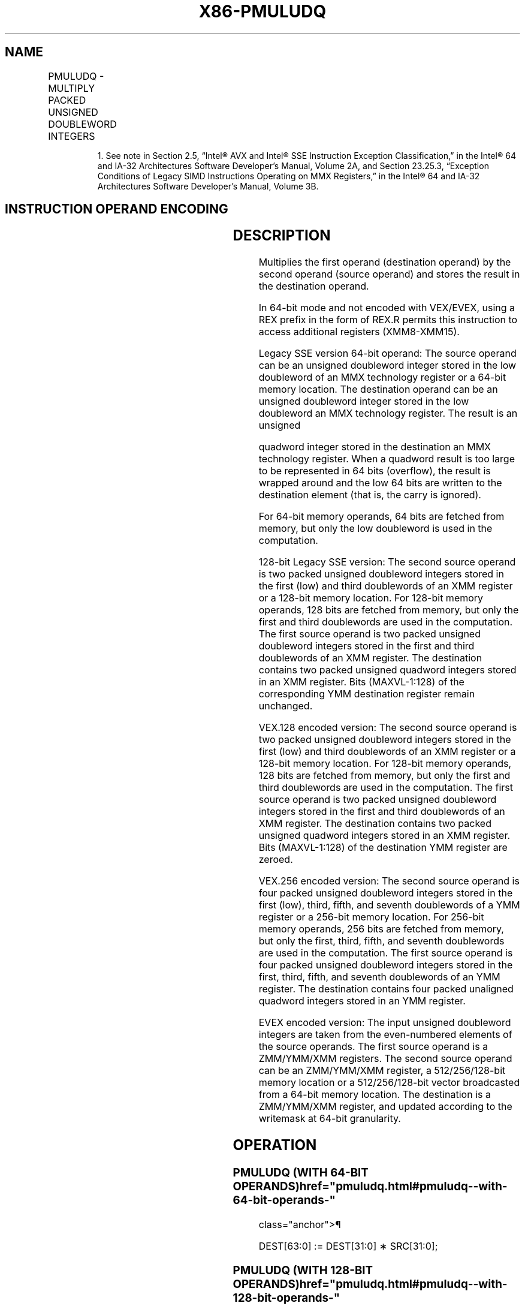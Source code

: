 '\" t
.nh
.TH "X86-PMULUDQ" "7" "December 2023" "Intel" "Intel x86-64 ISA Manual"
.SH NAME
PMULUDQ - MULTIPLY PACKED UNSIGNED DOUBLEWORD INTEGERS
.TS
allbox;
l l l l l 
l l l l l .
\fBOpcode/Instruction\fP	\fBOp/En\fP	\fB64/32 bit Mode Support\fP	\fBCPUID Feature Flag\fP	\fBDescription\fP
NP 0F F4 /r1 PMULUDQ mm1, mm2/m64	A	V/V	SSE2	T{
Multiply unsigned doubleword integer in mm1 by unsigned doubleword integer in mm2/m64, and store the quadword result in mm1.
T}
T{
66 0F F4 /r PMULUDQ xmm1, xmm2/m128
T}	A	V/V	SSE2	T{
Multiply packed unsigned doubleword integers in xmm1 by packed unsigned doubleword integers in xmm2/m128, and store the quadword results in xmm1.
T}
T{
VEX.128.66.0F.WIG F4 /r VPMULUDQ xmm1, xmm2, xmm3/m128
T}	B	V/V	AVX	T{
Multiply packed unsigned doubleword integers in xmm2 by packed unsigned doubleword integers in xmm3/m128, and store the quadword results in xmm1.
T}
T{
VEX.256.66.0F.WIG F4 /r VPMULUDQ ymm1, ymm2, ymm3/m256
T}	B	V/V	AVX2	T{
Multiply packed unsigned doubleword integers in ymm2 by packed unsigned doubleword integers in ymm3/m256, and store the quadword results in ymm1.
T}
T{
EVEX.128.66.0F.W1 F4 /r VPMULUDQ xmm1 {k1}{z}, xmm2, xmm3/m128/m64bcst
T}	C	V/V	AVX512VL AVX512F	T{
Multiply packed unsigned doubleword integers in xmm2 by packed unsigned doubleword integers in xmm3/m128/m64bcst, and store the quadword results in xmm1 under writemask k1.
T}
T{
EVEX.256.66.0F.W1 F4 /r VPMULUDQ ymm1 {k1}{z}, ymm2, ymm3/m256/m64bcst
T}	C	V/V	AVX512VL AVX512F	T{
Multiply packed unsigned doubleword integers in ymm2 by packed unsigned doubleword integers in ymm3/m256/m64bcst, and store the quadword results in ymm1 under writemask k1.
T}
T{
EVEX.512.66.0F.W1 F4 /r VPMULUDQ zmm1 {k1}{z}, zmm2, zmm3/m512/m64bcst
T}	C	V/V	AVX512F	T{
Multiply packed unsigned doubleword integers in zmm2 by packed unsigned doubleword integers in zmm3/m512/m64bcst, and store the quadword results in zmm1 under writemask k1.
T}
.TE

.PP
.RS

.PP
1\&. See note in Section 2.5, “Intel® AVX and Intel® SSE Instruction
Exception Classification,” in the Intel® 64 and IA-32
Architectures Software Developer’s Manual, Volume 2A, and Section
23.25.3, “Exception Conditions of Legacy SIMD Instructions Operating
on MMX Registers,” in the Intel® 64 and IA-32 Architectures
Software Developer’s Manual, Volume 3B.

.RE

.SH INSTRUCTION OPERAND ENCODING
.TS
allbox;
l l l l l l 
l l l l l l .
\fBOp/En\fP	\fBTuple Type\fP	\fBOperand 1\fP	\fBOperand 2\fP	\fBOperand 3\fP	\fBOperand 4\fP
A	N/A	ModRM:reg (r, w)	ModRM:r/m (r)	N/A	N/A
B	N/A	ModRM:reg (w)	VEX.vvvv (r)	ModRM:r/m (r)	N/A
C	Full	ModRM:reg (w)	EVEX.vvvv (r)	ModRM:r/m (r)	N/A
.TE

.SH DESCRIPTION
Multiplies the first operand (destination operand) by the second operand
(source operand) and stores the result in the destination operand.

.PP
In 64-bit mode and not encoded with VEX/EVEX, using a REX prefix in the
form of REX.R permits this instruction to access additional registers
(XMM8-XMM15).

.PP
Legacy SSE version 64-bit operand: The source operand can be an unsigned
doubleword integer stored in the low doubleword of an MMX technology
register or a 64-bit memory location. The destination operand can be an
unsigned doubleword integer stored in the low doubleword an MMX
technology register. The result is an unsigned

.PP
quadword integer stored in the destination an MMX technology register.
When a quadword result is too large to be represented in 64 bits
(overflow), the result is wrapped around and the low 64 bits are written
to the destination element (that is, the carry is ignored).

.PP
For 64-bit memory operands, 64 bits are fetched from memory, but only
the low doubleword is used in the computation.

.PP
128-bit Legacy SSE version: The second source operand is two packed
unsigned doubleword integers stored in the first (low) and third
doublewords of an XMM register or a 128-bit memory location. For 128-bit
memory operands, 128 bits are fetched from memory, but only the first
and third doublewords are used in the computation. The first source
operand is two packed unsigned doubleword integers stored in the first
and third doublewords of an XMM register. The destination contains two
packed unsigned quadword integers stored in an XMM register. Bits
(MAXVL-1:128) of the corresponding YMM destination register remain
unchanged.

.PP
VEX.128 encoded version: The second source operand is two packed
unsigned doubleword integers stored in the first (low) and third
doublewords of an XMM register or a 128-bit memory location. For 128-bit
memory operands, 128 bits are fetched from memory, but only the first
and third doublewords are used in the computation. The first source
operand is two packed unsigned doubleword integers stored in the first
and third doublewords of an XMM register. The destination contains two
packed unsigned quadword integers stored in an XMM register. Bits
(MAXVL-1:128) of the destination YMM register are zeroed.

.PP
VEX.256 encoded version: The second source operand is four packed
unsigned doubleword integers stored in the first (low), third, fifth,
and seventh doublewords of a YMM register or a 256-bit memory location.
For 256-bit memory operands, 256 bits are fetched from memory, but only
the first, third, fifth, and seventh doublewords are used in the
computation. The first source operand is four packed unsigned doubleword
integers stored in the first, third, fifth, and seventh doublewords of
an YMM register. The destination contains four packed unaligned quadword
integers stored in an YMM register.

.PP
EVEX encoded version: The input unsigned doubleword integers are taken
from the even-numbered elements of the source operands. The first source
operand is a ZMM/YMM/XMM registers. The second source operand can be an
ZMM/YMM/XMM register, a 512/256/128-bit memory location or a
512/256/128-bit vector broadcasted from a 64-bit memory location. The
destination is a ZMM/YMM/XMM register, and updated according to the
writemask at 64-bit granularity.

.SH OPERATION
.SS PMULUDQ (WITH 64-BIT OPERANDS)  href="pmuludq.html#pmuludq--with-64-bit-operands-"
class="anchor">¶

.EX
DEST[63:0] := DEST[31:0] ∗ SRC[31:0];
.EE

.SS PMULUDQ (WITH 128-BIT OPERANDS)  href="pmuludq.html#pmuludq--with-128-bit-operands-"
class="anchor">¶

.EX
DEST[63:0] := DEST[31:0] ∗ SRC[31:0];
DEST[127:64] := DEST[95:64] ∗ SRC[95:64];
.EE

.SS VPMULUDQ (VEX.128 ENCODED VERSION)  href="pmuludq.html#vpmuludq--vex-128-encoded-version-"
class="anchor">¶

.EX
DEST[63:0] := SRC1[31:0] * SRC2[31:0]
DEST[127:64] := SRC1[95:64] * SRC2[95:64]
DEST[MAXVL-1:128] := 0
.EE

.SS VPMULUDQ (VEX.256 ENCODED VERSION)  href="pmuludq.html#vpmuludq--vex-256-encoded-version-"
class="anchor">¶

.EX
DEST[63:0] := SRC1[31:0] * SRC2[31:0]
DEST[127:64] := SRC1[95:64] * SRC2[95:64
DEST[191:128] := SRC1[159:128] * SRC2[159:128]
DEST[255:192] := SRC1[223:192] * SRC2[223:192]
DEST[MAXVL-1:256] := 0
.EE

.SS VPMULUDQ (EVEX ENCODED VERSIONS)  href="pmuludq.html#vpmuludq--evex-encoded-versions-"
class="anchor">¶

.EX
(KL, VL) = (2, 128), (4, 256), (8, 512)
FOR j := 0 TO KL-1
    i := j * 64
    IF k1[j] OR *no writemask* THEN
            IF (EVEX.b = 1) AND (SRC2 *is memory*)
                THEN DEST[i+63:i] := ZeroExtend64( SRC1[i+31:i]) * ZeroExtend64( SRC2[31:0] )
                ELSE DEST[i+63:i] := ZeroExtend64( SRC1[i+31:i]) * ZeroExtend64( SRC2[i+31:i] )
            FI;
        ELSE
            IF *merging-masking* ; merging-masking
                THEN *DEST[i+63:i] remains unchanged*
                ELSE *zeroing-masking*
                        ; zeroing-masking
                    DEST[i+63:i] := 0
            FI
    FI;
ENDFOR
DEST[MAXVL-1:VL] := 0
.EE

.SH INTEL C/C++ COMPILER INTRINSIC EQUIVALENT  href="pmuludq.html#intel-c-c++-compiler-intrinsic-equivalent"
class="anchor">¶

.EX
VPMULUDQ __m512i _mm512_mul_epu32(__m512i a, __m512i b);

VPMULUDQ __m512i _mm512_mask_mul_epu32(__m512i s, __mmask8 k, __m512i a, __m512i b);

VPMULUDQ __m512i _mm512_maskz_mul_epu32( __mmask8 k, __m512i a, __m512i b);

VPMULUDQ __m256i _mm256_mask_mul_epu32(__m256i s, __mmask8 k, __m256i a, __m256i b);

VPMULUDQ __m256i _mm256_maskz_mul_epu32( __mmask8 k, __m256i a, __m256i b);

VPMULUDQ __m128i _mm_mask_mul_epu32(__m128i s, __mmask8 k, __m128i a, __m128i b);

VPMULUDQ __m128i _mm_maskz_mul_epu32( __mmask8 k, __m128i a, __m128i b);

PMULUDQ __m64 _mm_mul_su32 (__m64 a, __m64 b)

(V)PMULUDQ __m128i _mm_mul_epu32 ( __m128i a, __m128i b)

VPMULUDQ __m256i _mm256_mul_epu32( __m256i a, __m256i b);
.EE

.SH FLAGS AFFECTED
None.

.SH SIMD FLOATING-POINT EXCEPTIONS  href="pmuludq.html#simd-floating-point-exceptions"
class="anchor">¶

.PP
None.

.SH OTHER EXCEPTIONS
Non-EVEX-encoded instruction, see Table
2-21, “Type 4 Class Exception Conditions.”

.PP
EVEX-encoded instruction, see Table
2-49, “Type E4 Class Exception Conditions.”

.SH COLOPHON
This UNOFFICIAL, mechanically-separated, non-verified reference is
provided for convenience, but it may be
incomplete or
broken in various obvious or non-obvious ways.
Refer to Intel® 64 and IA-32 Architectures Software Developer’s
Manual
\[la]https://software.intel.com/en\-us/download/intel\-64\-and\-ia\-32\-architectures\-sdm\-combined\-volumes\-1\-2a\-2b\-2c\-2d\-3a\-3b\-3c\-3d\-and\-4\[ra]
for anything serious.

.br
This page is generated by scripts; therefore may contain visual or semantical bugs. Please report them (or better, fix them) on https://github.com/MrQubo/x86-manpages.
